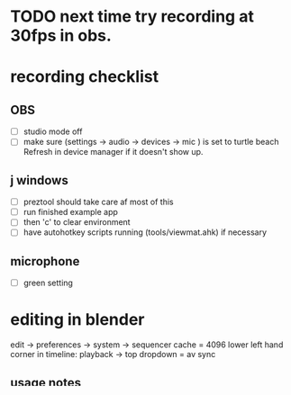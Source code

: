 
* TODO next time try recording at 30fps in obs.

* recording checklist
** OBS
- [ ] studio mode off
- [ ] make sure (settings -> audio -> devices -> mic ) is set to turtle beach
      Refresh in device manager if it doesn't show up.
** j windows
- [ ] preztool should take care af most of this
- [ ] run finished example app
- [ ] then 'c' to clear environment
- [ ] have autohotkey scripts running (tools/viewmat.ahk) if necessary
** microphone
- [ ] green setting


* editing in blender
edit -> preferences -> system -> sequencer cache  = 4096
lower left hand corner in timeline: playback -> top dropdown = av sync

** usage notes
- New / Video Editing
- frame count starts at 1 (not 0)
- "K" cuts clips at the playhead...
- Make sure audio is good volume before you start cutting.
- To batch-edit a property (e.g. volume) on clips later:
  - select them (ctrl-L selects long chains of adjacent clips)
  - set the property on one, then right click the property and "copy to selected"
- ctrl-home / ctrl-end mark current frame as start/end of render

Blender 2.8 seems to have a bug once you cut out some audio and try to remove gaps - suddenly the video and audio fail to line up even with av sync on, and to fix it you have restart blender.

So: I tend to make my cuts, delete the parts i don't want (ums and errs and whatnot) then position the cursor at the start of the video, select all, and press backspace to remove all the gaps at once for a segment of the video. Then I save and restart blender.

actually: selecting the moved strips and toggling mute/unmute (h / alt-h) fixes the problem.
there's already a fix for this in the blender repo https://developer.blender.org/D5391




** transferring video from phone
i use photosync software on both the note9 and the pc
start both, connect via usb port.
select video on phone and hit the transfer (red cycle) button
winds up here (folder will pop up once transfer occurs)
: C:\Users\michal\Pictures\PhotoSync\Samsung SM-N960U1
** converting from phone video
- convert footage to "youtube for hd" avi at 60fps
- make sure render output in blender is 60fps
- and also frame step = 1 (else it'll drop frames)

** rendering to video
- output panel in the properties / scene / output panel
- format: ffmpeg
- container: matroska
- what i did for s1e0
  - video settings:
    - codec: h.264
    - quality: high
    - audio code
  - audio settings:
    - mp3 / bitrate=192

- people complained they couldn't hear the audio, so for s1e1 i used aac with bitrate = 192
- setting output directory to // puts it in same dir as the current file  (d:/videos/j-talks/xxx)
- [ ] youtube recommendations https://support.google.com/youtube/answer/1722171?hl=en
    - container: mp4
    - audio codec: aac-lc stereo; sample rate: 96khz or 48khz
    - video codec: H.264

* publishing on youtube
- switch to tangentstorm account
- add to 'j demos' playlist
- link to gist with finished code

* marketing checklist
- reddit.com/r/apljk
- j programming forum
- twitter

* hardware used
logitech hd 1080p camera
turtle beach streaming mic
  - green setting (cardiod - usually best for streaming)
  - orange setting (hypercardioid - better for noisier room)

https://support.turtlebeach.com/hc/en-us/articles/227345727-Stream-Mic-User-Guide-and-Quick-Start-Guide

not sure about model numbers

* software used
- emacs org-mode for scripts
- OBS Studio
- J
- Blender


* color scheme

desktop background: #001824
background colors: 122c3d 003a61 00538a 0071bd 3c90c8

* TODO blender color management:
: output -> color management -> transform -> default
prevents blender from changing the colors!


* blender notes
blender: apply transform to bake transforms into the actual geometry
set orign from object -> set origin -> orgin to geometry

* image overlays in the VSE
add image
then add effect -> transform


* animated image overlays in blender (image as plane technique)

- pre-render the raw/cut video
- make a 2d animation scene
- add an empty image and select the the rendered footage
- to hear sound, also add the audio track to the vse

now we can add images and grease pencil to the scene

object mode -> add image -> images as planes
make sure camera is orthographic projection
in the output properties (photo printer icon),
make sure sequencer is *unchecked*, because the
VSE only contains the raw input.

- ortho camera
 - orthographic scale = 1920/1080 -> 1.777

- import image as plane (plugin included with blender)
  - make sure material settings = "shadeless"
    (so the pixels go directly to camera without lighting/shadows)
  - height = 1m for a 1080p image, or set dots/bu=1080

Okay, so now we can composite and animate, but there's no sound.
The sound is coming from the VSE and we're rendering only the composite.

So: to render, add a second scene that renders the first scene plus the original sound.


* green screen color keys

** color gradient technique
https://www.youtube.com/watch?v=clC5lLDn49Q

- add the trackers in tracking view of clip editor
- create a new object to hold the trackers (under track->objects on the right)
- ctrl-click to add a tracker
- then add matte -> keying screen in the compositor node view
